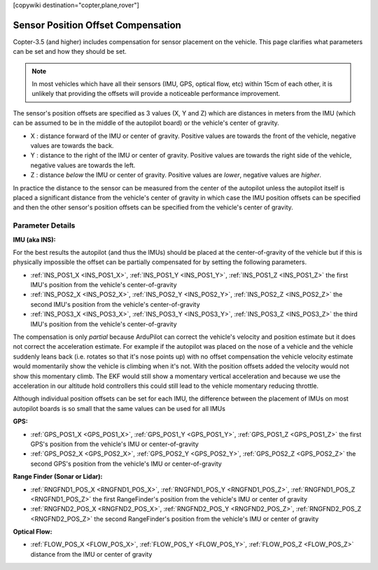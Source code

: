 .. _common-sensor-offset-compensation:

[copywiki destination="copter,plane,rover"]

===================================
Sensor Position Offset Compensation
===================================

Copter-3.5 (and higher) includes compensation for sensor placement on the vehicle.  This page clarifies what parameters can be set and how they should be set.

.. note::

     In most vehicles which have all their sensors (IMU, GPS, optical flow, etc) within 15cm of each other, it is unlikely that providing the offsets will provide a noticeable performance improvement.

.. image:: ../../../images/sensor-position-offsets-xyz.png

The sensor's position offsets are specified as 3 values (X, Y and Z) which are distances in meters from the IMU (which can be assumed to be in the middle of the autopilot board) or the vehicle's center of gravity.

- X : distance forward of the IMU or center of gravity.  Positive values are towards the front of the vehicle, negative values are towards the back.
- Y : distance to the right of the IMU or center of gravity.  Positive values are towards the right side of the vehicle, negative values are towards the left.
- Z : distance *below* the IMU or center of gravity.  Positive values are *lower*, negative values are *higher*.

In practice the distance to the sensor can be measured from the center of the autopilot unless the autopilot itself is placed a significant distance from the vehicle's center of gravity in which case
the IMU position offsets can be specified and then the other sensor's position offsets can be specified from the vehicle's center of gravity.

Parameter Details
=================

**IMU (aka INS):**

For the best results the autopilot (and thus the IMUs) should be placed at the center-of-gravity of the vehicle but if this is physically impossible the offset can be partially compensated for by setting the following parameters.

- :ref:`INS_POS1_X <INS_POS1_X>`, :ref:`INS_POS1_Y <INS_POS1_Y>`, :ref:`INS_POS1_Z <INS_POS1_Z>` the first IMU's position from the vehicle's center-of-gravity
- :ref:`INS_POS2_X <INS_POS2_X>`, :ref:`INS_POS2_Y <INS_POS2_Y>`, :ref:`INS_POS2_Z <INS_POS2_Z>` the second IMU's position from the vehicle's center-of-gravity
- :ref:`INS_POS3_X <INS_POS3_X>`, :ref:`INS_POS3_Y <INS_POS3_Y>`, :ref:`INS_POS3_Z <INS_POS3_Z>` the third IMU's position from the vehicle's center-of-gravity

The compensation is only *partial* because ArduPilot can correct the vehicle's velocity and position estimate but it does not correct the acceleration estimate.
For example if the autopilot was placed on the nose of a vehicle and the vehicle suddenly leans back (i.e. rotates so that it's nose points up) with no offset compensation the vehicle velocity
estimate would momentarily show the vehicle is climbing when it's not.  With the position offsets added the velocity would not show this momentary climb.  The EKF would still show a momentary vertical acceleration and
because we use the acceleration in our altitude hold controllers this could still lead to the vehicle momentary reducing throttle.

Although individual position offsets can be set for each IMU, the difference between the placement of IMUs on most autopilot boards is so small that the same values can be used for all IMUs

**GPS:**

- :ref:`GPS_POS1_X <GPS_POS1_X>`, :ref:`GPS_POS1_Y <GPS_POS1_Y>`, :ref:`GPS_POS1_Z <GPS_POS1_Z>` the first GPS's position from the vehicle's IMU or center-of-gravity
- :ref:`GPS_POS2_X <GPS_POS2_X>`, :ref:`GPS_POS2_Y <GPS_POS2_Y>`, :ref:`GPS_POS2_Z <GPS_POS2_Z>` the second GPS's position from the vehicle's IMU or center-of-gravity

**Range Finder (Sonar or Lidar):**

- :ref:`RNGFND1_POS_X <RNGFND1_POS_X>`, :ref:`RNGFND1_POS_Y <RNGFND1_POS_Z>`, :ref:`RNGFND1_POS_Z <RNGFND1_POS_Z>` the first RangeFinder's position from the vehicle's IMU or center of gravity
- :ref:`RNGFND2_POS_X <RNGFND2_POS_X>`, :ref:`RNGFND2_POS_Y <RNGFND2_POS_Z>`, :ref:`RNGFND2_POS_Z <RNGFND2_POS_Z>` the second RangeFinder's position from the vehicle's IMU or center of gravity

**Optical Flow:**

- :ref:`FLOW_POS_X <FLOW_POS_X>`, :ref:`FLOW_POS_Y <FLOW_POS_Y>`, :ref:`FLOW_POS_Z <FLOW_POS_Z>` distance from the IMU or center of gravity

